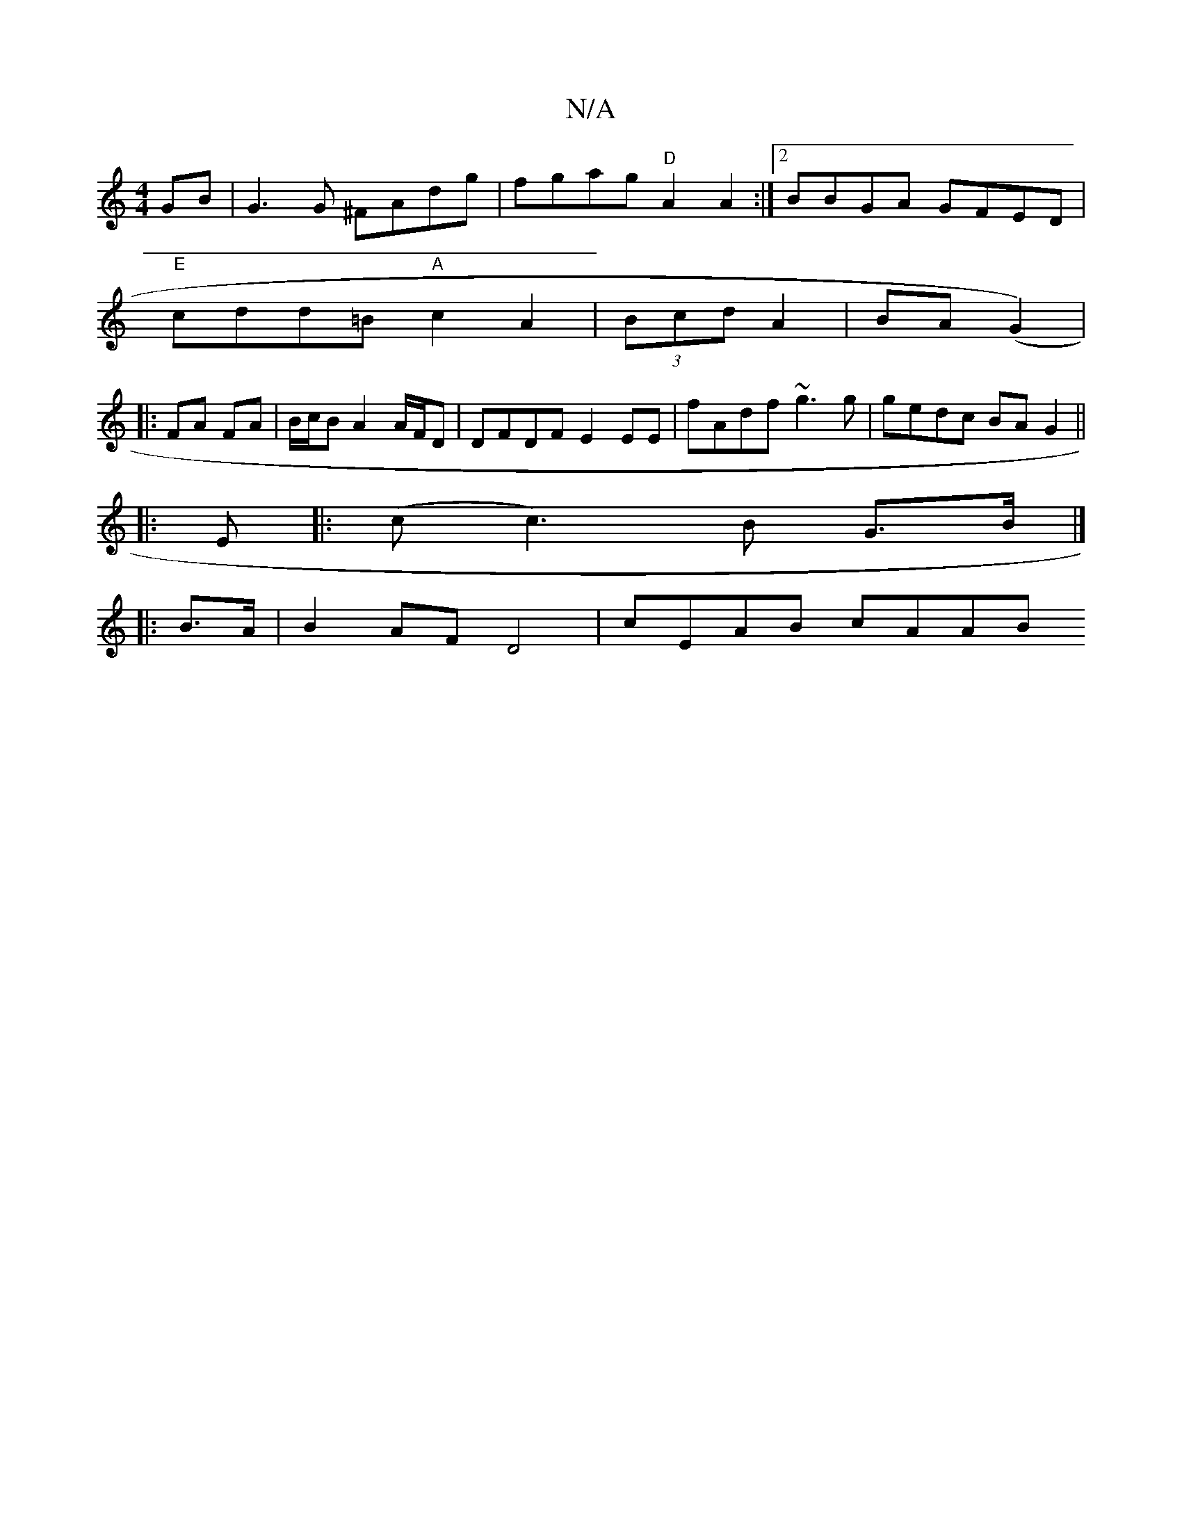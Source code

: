 X:1
T:N/A
M:4/4
R:N/A
K:Cmajor
GB | G3 G ^FAdg | fgag "D"A2 A2:|2 BBGA GFED|
"E"cdd=B "A"c2 A2|(3Bcd A2 | BA (G2)|
|:FA FA | B/c/B A2 A/F/D | DFDF E2 EE | fAdf ~g3g | gedc BA G2 ||
|: E |: (c c3)B G>B |]
|: B>A| B2 AF D4 |cEAB cAAB